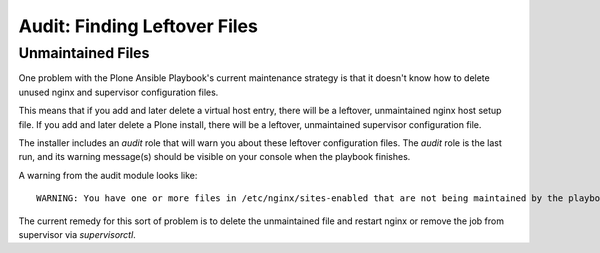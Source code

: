 Audit: Finding Leftover Files
`````````````````````````````

Unmaintained Files
~~~~~~~~~~~~~~~~~~

One problem with the Plone Ansible Playbook's current maintenance strategy is that it doesn't know how to delete unused nginx and supervisor configuration files.

This means that if you add and later delete a virtual host entry, there will be a leftover, unmaintained nginx host setup file.
If you add and later delete a Plone install, there will be a leftover, unmaintained supervisor configuration file.

The installer includes an `audit` role that will warn you about these leftover configuration files.
The `audit` role is the last run, and its warning message(s) should be visible on your console when the playbook finishes.

A warning from the audit module looks like::

    WARNING: You have one or more files in /etc/nginx/sites-enabled that are not being maintained by the playbook: {{ unexpected_vhosts }}.

The current remedy for this sort of problem is to delete the unmaintained file and restart nginx or remove the job from supervisor via `supervisorctl`.


